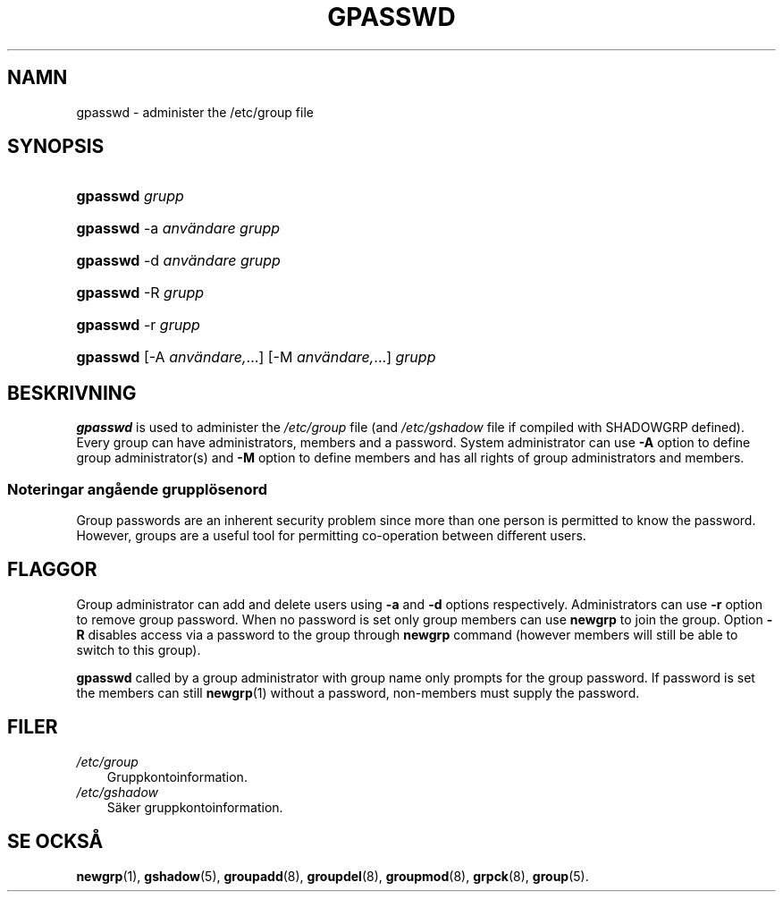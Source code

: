 .\"     Title: gpasswd
.\"    Author: 
.\" Generator: DocBook XSL Stylesheets v1.70.1 <http://docbook.sf.net/>
.\"      Date: 20.07.2006
.\"    Manual: Användarkommandon
.\"    Source: Användarkommandon
.\"
.TH "GPASSWD" "1" "20\-07\-2006" "Användarkommandon" "Användarkommandon"
.\" disable hyphenation
.nh
.\" disable justification (adjust text to left margin only)
.ad l
.SH "NAMN"
gpasswd \- administer the /etc/group file
.SH "SYNOPSIS"
.HP 8
\fBgpasswd\fR \fIgrupp\fR
.HP 8
\fBgpasswd\fR \-a\ \fIanvändare\fR \fIgrupp\fR
.HP 8
\fBgpasswd\fR \-d\ \fIanvändare\fR \fIgrupp\fR
.HP 8
\fBgpasswd\fR \-R\ \fIgrupp\fR
.HP 8
\fBgpasswd\fR \-r\ \fIgrupp\fR
.HP 8
\fBgpasswd\fR [\-A\ \fIanvändare,\fR...] [\-M\ \fIanvändare,\fR...] \fIgrupp\fR
.SH "BESKRIVNING"
.PP

\fBgpasswd\fR
is used to administer the
\fI/etc/group\fR
file (and
\fI/etc/gshadow\fR
file if compiled with SHADOWGRP defined). Every group can have administrators, members and a password. System administrator can use
\fB\-A\fR
option to define group administrator(s) and
\fB\-M\fR
option to define members and has all rights of group administrators and members.
.SS "Noteringar angående grupplösenord"
.PP
Group passwords are an inherent security problem since more than one person is permitted to know the password. However, groups are a useful tool for permitting co\-operation between different users.
.\" end of SS subsection "Noteringar angående grupplösenord"
.SH "FLAGGOR"
.PP
Group administrator can add and delete users using
\fB\-a\fR
and
\fB\-d\fR
options respectively. Administrators can use
\fB\-r\fR
option to remove group password. When no password is set only group members can use
\fBnewgrp\fR
to join the group. Option
\fB\-R\fR
disables access via a password to the group through
\fBnewgrp\fR
command (however members will still be able to switch to this group).
.PP

\fBgpasswd\fR
called by a group administrator with group name only prompts for the group password. If password is set the members can still
\fBnewgrp\fR(1)
without a password, non\-members must supply the password.
.SH "FILER"
.TP 3n
\fI/etc/group\fR
Gruppkontoinformation.
.TP 3n
\fI/etc/gshadow\fR
Säker gruppkontoinformation.
.SH "SE OCKSÅ"
.PP
\fBnewgrp\fR(1),
\fBgshadow\fR(5),
\fBgroupadd\fR(8),
\fBgroupdel\fR(8),
\fBgroupmod\fR(8),
\fBgrpck\fR(8),
\fBgroup\fR(5).
